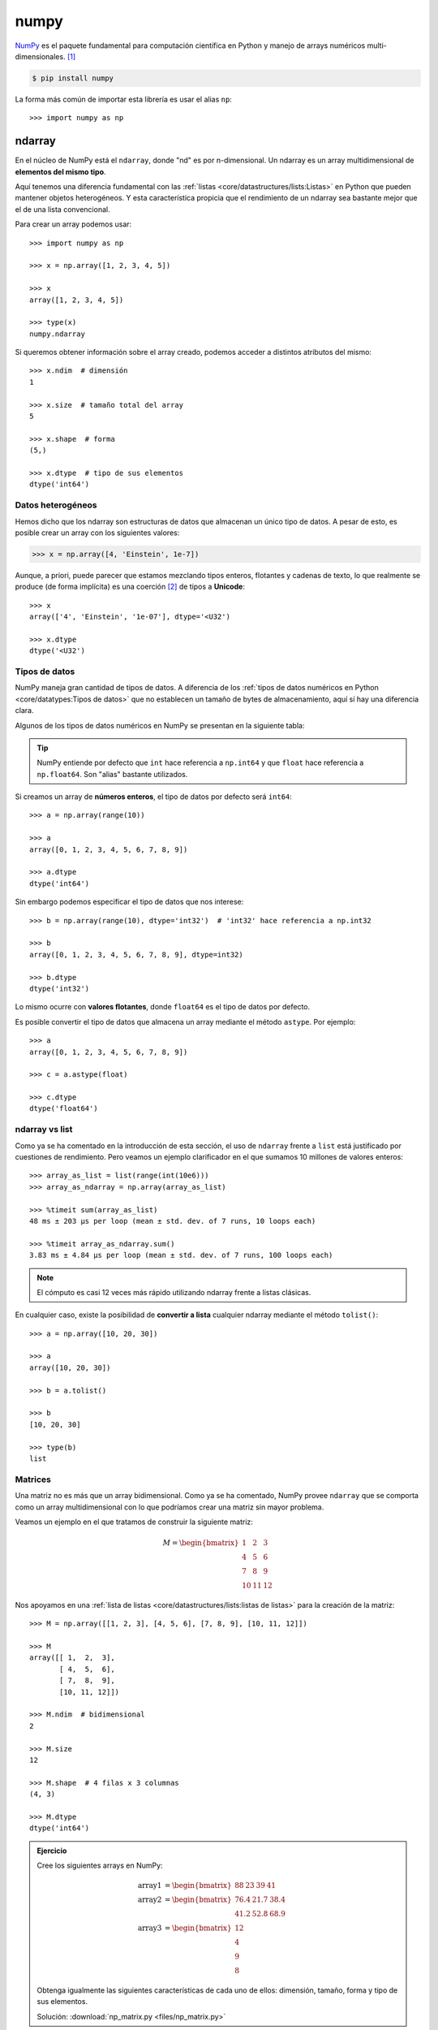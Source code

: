 #####
numpy
#####

.. image:: img/vlado-paunovic-iBG594vhR1k-unsplash.jpg

`NumPy <https://numpy.org/>`__ es el paquete fundamental para computación científica en Python y manejo de arrays numéricos multi-dimensionales. [#blocks-unsplash]_

.. code-block:: console

    $ pip install numpy

La forma más común de importar esta librería es usar el alias ``np``::

    >>> import numpy as np

*******
ndarray
*******

En el núcleo de NumPy está el ``ndarray``, donde "nd" es por n-dimensional. Un ndarray es un array multidimensional de **elementos del mismo tipo**.

Aquí tenemos una diferencia fundamental con las :ref:`listas <core/datastructures/lists:Listas>` en Python que pueden mantener objetos heterogéneos. Y esta característica propicia que el rendimiento de un ndarray sea bastante mejor que el de una lista convencional.

Para crear un array podemos usar::

    >>> import numpy as np

    >>> x = np.array([1, 2, 3, 4, 5])

    >>> x
    array([1, 2, 3, 4, 5])

    >>> type(x)
    numpy.ndarray

Si queremos obtener información sobre el array creado, podemos acceder a distintos atributos del mismo::

    >>> x.ndim  # dimensión
    1

    >>> x.size  # tamaño total del array
    5

    >>> x.shape  # forma
    (5,)

    >>> x.dtype  # tipo de sus elementos
    dtype('int64')

Datos heterogéneos
==================

Hemos dicho que los ndarray son estructuras de datos que almacenan un único tipo de datos. A pesar de esto, es posible crear un array con los siguientes valores:

.. code-block::

    >>> x = np.array([4, 'Einstein', 1e-7])

Aunque, a priori, puede parecer que estamos mezclando tipos enteros, flotantes y cadenas de texto, lo que realmente se produce (de forma implícita) es una coerción [#coercion]_ de tipos a **Unicode**::

    >>> x
    array(['4', 'Einstein', '1e-07'], dtype='<U32')

    >>> x.dtype
    dtype('<U32')

Tipos de datos
==============

NumPy maneja gran cantidad de tipos de datos. A diferencia de los :ref:`tipos de datos numéricos en Python <core/datatypes:Tipos de datos>` que no establecen un tamaño de bytes de almacenamiento, aquí sí hay una diferencia clara.

Algunos de los tipos de datos numéricos en NumPy se presentan en la siguiente tabla:

.. csv-table:: Tipos de datos numéricos en NumPy
    :file: tables/np_datatypes.csv
    :widths: 10, 20, 70
    :header-rows: 1
    :class: longtable

.. tip:: NumPy entiende por defecto que ``int`` hace referencia a ``np.int64`` y que ``float`` hace referencia a ``np.float64``. Son "alias" bastante utilizados.

Si creamos un array de **números enteros**, el tipo de datos por defecto será ``int64``::

    >>> a = np.array(range(10))

    >>> a
    array([0, 1, 2, 3, 4, 5, 6, 7, 8, 9])

    >>> a.dtype
    dtype('int64')

Sin embargo podemos especificar el tipo de datos que nos interese::

    >>> b = np.array(range(10), dtype='int32')  # 'int32' hace referencia a np.int32

    >>> b
    array([0, 1, 2, 3, 4, 5, 6, 7, 8, 9], dtype=int32)

    >>> b.dtype
    dtype('int32')

Lo mismo ocurre con **valores flotantes**, donde ``float64`` es el tipo de datos por defecto.

Es posible convertir el tipo de datos que almacena un array mediante el método ``astype``. Por ejemplo::

    >>> a
    array([0, 1, 2, 3, 4, 5, 6, 7, 8, 9])

    >>> c = a.astype(float)

    >>> c.dtype
    dtype('float64')

ndarray vs list
===============

Como ya se ha comentado en la introducción de esta sección, el uso de ``ndarray`` frente a ``list`` está justificado por cuestiones de rendimiento. Pero veamos un ejemplo clarificador en el que sumamos 10 millones de valores enteros::

    >>> array_as_list = list(range(int(10e6)))
    >>> array_as_ndarray = np.array(array_as_list)

    >>> %timeit sum(array_as_list)
    48 ms ± 203 µs per loop (mean ± std. dev. of 7 runs, 10 loops each)

    >>> %timeit array_as_ndarray.sum()
    3.83 ms ± 4.84 µs per loop (mean ± std. dev. of 7 runs, 100 loops each)

.. note:: El cómputo es casi 12 veces más rápido utilizando ndarray frente a listas clásicas.

En cualquier caso, existe la posibilidad de **convertir a lista** cualquier ndarray mediante el método ``tolist()``::

    >>> a = np.array([10, 20, 30])

    >>> a
    array([10, 20, 30])

    >>> b = a.tolist()

    >>> b
    [10, 20, 30]

    >>> type(b)
    list

Matrices
========

Una matriz no es más que un array bidimensional. Como ya se ha comentado, NumPy provee ``ndarray`` que se comporta como un array multidimensional con lo que podríamos crear una matriz sin mayor problema.

Veamos un ejemplo en el que tratamos de construir la siguiente matriz:

.. math::

    M=
    \begin{bmatrix}
        1 & 2 & 3 \\
        4 & 5 & 6 \\
        7 & 8 & 9 \\
        10 & 11 & 12
    \end{bmatrix}

Nos apoyamos en una :ref:`lista de listas <core/datastructures/lists:listas de listas>` para la creación de la matriz::

    >>> M = np.array([[1, 2, 3], [4, 5, 6], [7, 8, 9], [10, 11, 12]])

    >>> M
    array([[ 1,  2,  3],
           [ 4,  5,  6],
           [ 7,  8,  9],
           [10, 11, 12]])

    >>> M.ndim  # bidimensional
    2

    >>> M.size
    12

    >>> M.shape  # 4 filas x 3 columnas
    (4, 3)

    >>> M.dtype
    dtype('int64')

.. admonition:: Ejercicio
    :class: exercise

    Cree los siguientes arrays en NumPy:

    .. math::

        \text{array1} &=
        \begin{bmatrix}
            88 & 23 & 39 & 41
        \end{bmatrix} \\
        \text{array2} &=
        \begin{bmatrix}
            76.4 & 21.7 & 38.4 \\
            41.2 & 52.8 & 68.9
        \end{bmatrix}\\
        \text{array3} &=
        \begin{bmatrix}
            12 \\
            4 \\
            9 \\
            8
        \end{bmatrix}

    Obtenga igualmente las siguientes características de cada uno de ellos: dimensión, tamaño, forma y tipo de sus elementos.

    Solución: :download:`np_matrix.py <files/np_matrix.py>`

Cambiando la forma
------------------

Dado un array, podemos cambiar su forma mediante la función ``np.reshape()``::

    >>> a = np.array([1, 2, 3, 4, 5, 6, 7, 8, 9, 10, 11, 12])

    >>> np.reshape(a, (3, 4))  # 3 x 4
    array([[ 1,  2,  3,  4],
           [ 5,  6,  7,  8],
           [ 9, 10, 11, 12]])

Si sólo queremos especificar un número determinado de filas o columnas, podemos dejar la otra dimensión a -1::

    >>> np.reshape(a, (6, -1))  # 6 filas
    array([[ 1,  2],
           [ 3,  4],
           [ 5,  6],
           [ 7,  8],
           [ 9, 10],
           [11, 12]])

    >>> np.reshape(a, (-1, 3))  # 3 columnas
    array([[ 1,  2,  3],
           [ 4,  5,  6],
           [ 7,  8,  9],
           [10, 11, 12]])

.. warning:: En el caso de que no exista posibilidad de cambiar la forma del array por el número de filas y/o columnas especificado, obtendremos un error de tipo ``ValueError: cannot reshape array``.

Almacenando arrays
==================

Es posible que nos interese almacenar (de forma persistente) los arrays que hemos ido creando. Para ello NumPy nos provee, al menos, de dos mecanismos:

Almacenamiento en formato binario propio:
    Mediante el método ``save()`` podemos guardar la estructura de datos en `ficheros .npy`_. Veamos un ejemplo:

    .. code-block::
        :emphasize-lines: 7,12

        >>> M
        array([[ 1,  2,  3],
               [ 4,  5,  6],
               [ 7,  8,  9],
               [10, 11, 12]])

        >>> np.save('my_matrix', M)

        >>> !ls my_matrix.npy
        my_matrix.npy

        >>> M_reloaded = np.load('my_matrix.npy')

        >>> M_reloaded
        array([[ 1,  2,  3],
               [ 4,  5,  6],
               [ 7,  8,  9],
               [10, 11, 12]])

Almacenamiento en formato de texto plano:
    NumPy proporciona el método ``savetxt()`` con el que podremos volcar la estructura de datos a un fichero de texto csv. Veamos un ejemplo:

    .. code-block::
        :emphasize-lines: 7,15

        >>> M
        array([[ 1,  2,  3],
               [ 4,  5,  6],
               [ 7,  8,  9],
               [10, 11, 12]])

        >>> np.savetxt('my_matrix.csv', M, fmt='%d')

        >>> !cat my_matrix.csv
        1 2 3
        4 5 6
        7 8 9
        10 11 12

        >>> M_reloaded = np.loadtxt('my_matrix.csv', dtype=int)

        >>> M_reloaded
        array([[ 1,  2,  3],
               [ 4,  5,  6],
               [ 7,  8,  9],
               [10, 11, 12]])

    .. tip:: Por defecto el almacenamiento y la carga de arrays en formato texto usa tipos de **datos flotantes**. Es por ello que hemos usado el parámetro ``fmt`` en el almacenamiento y el parámetro ``dtype`` en la carga.

    Es posible cargar un array **desempaquetando sus valores** a través del parámetro ``unpack``. En el siguiente ejemplo separamos las columnas en tres variables diferentes::

        >>> M
        array([[ 1,  2,  3],
               [ 4,  5,  6],
               [ 7,  8,  9],
               [10, 11, 12]])

        >>> col1, col2, col3 = np.loadtxt('my_matrix.csv', unpack=True, dtype=int)

        >>> col1
        array([ 1,  4,  7, 10])
        >>> col2
        array([ 2,  5,  8, 11])
        >>> col3
        array([ 3,  6,  9, 12])

**********************************************
Funciones predefinidas para creación de arrays
**********************************************

NumPy ofrece una gran variedad de funciones predefinidas para creación de arrays que nos permiten simplificar el proceso de construcción de este tipo de estructuras de datos.

Valores fijos
=============

A continuación veremos una serie de funciones para crear arrays con valores fijos.

Ceros
-----

.. code-block::

    >>> np.zeros((3, 4))
    array([[0., 0., 0., 0.],
           [0., 0., 0., 0.],
           [0., 0., 0., 0.]])

Por defecto, ésta y otras funciones del estilo, devuelven **valores flotantes**. Si quisiéramos trabajar con valores enteros basta con usar el parámetro ``dtype``::

    >>> np.zeros((3, 4), dtype=int)
    array([[0, 0, 0, 0],
           [0, 0, 0, 0],
           [0, 0, 0, 0]])

Existe la posibilidad de crear un array de **ceros con las mismas dimensiones** (y forma) que otro array:

.. code-block::
    :emphasize-lines: 7

    >>> M = np.array([[1, 2, 3], [4, 5, 6]])

    >>> M
    array([[1, 2, 3],
           [4, 5, 6]])

    >>> np.zeros_like(M)
    array([[0, 0, 0],
           [0, 0, 0]])

Lo cual sería equivalente a pasar la "forma" del array a la función predefinida de creación de ceros::

    >>> np.zeros(M.shape, dtype=int)
    array([[0, 0, 0],
           [0, 0, 0]])

Unos
----

.. code-block::

    >>> np.ones((3, 4))  # también existe np.ones_like()
    array([[1., 1., 1., 1.],
           [1., 1., 1., 1.],
           [1., 1., 1., 1.]])

Mismo valor
-----------

.. code-block::

    >>> np.full((3, 4), 7)  # también existe np.full_like()
    array([[7, 7, 7, 7],
           [7, 7, 7, 7],
           [7, 7, 7, 7]])

Matriz identidad
----------------

.. code-block::

    >>> np.eye(5)
    array([[1., 0., 0., 0., 0.],
           [0., 1., 0., 0., 0.],
           [0., 0., 1., 0., 0.],
           [0., 0., 0., 1., 0.],
           [0., 0., 0., 0., 1.]])

Matriz diagonal
---------------

.. code-block::

    >>> np.diag([5, 4, 3, 2, 1])
    array([[5, 0, 0, 0, 0],
           [0, 4, 0, 0, 0],
           [0, 0, 3, 0, 0],
           [0, 0, 0, 2, 0],
           [0, 0, 0, 0, 1]])

.. admonition:: Ejercicio
    :class: exercise

    Cree la siguiente matriz mediante código Python:

    .. math::
    
        \text{diagonal} =
        \begin{bmatrix} 
            0      & 0      & 0 & \dots & 0\\
            0      & 1      & 0 & \dots & 0\\
            0      & 0      & 2 & \dots & 0\\
            \vdots & \vdots & 0 & \ddots & 0\\
            0      & 0      & 0 & \dots & 49\\
        \end{bmatrix}

    Obtenga igualmente las siguientes características de cada uno de ellos: dimensión, tamaño, forma y tipo de sus elementos.

    Solución: :download:`diag.py <files/diag.py>`

Valores equiespaciados
======================

A continuación veremos una serie de funciones para crear arrays con valores equiespaciados o en intervalos definidos.

Valores enteros equiespaciados
------------------------------

La función que usamos para este propósito es ``np.arange()`` cuyo comportamiento es totalmente análogo a la función "built-in" :ref:`range() <core/controlflow/loops:Secuencias de números>`.

Especificando límite superior:
    >>> np.arange(21)
    array([ 0,  1,  2,  3,  4,  5,  6,  7,  8,  9, 10, 11, 12, 13, 14, 15, 16,
           17, 18, 19, 20])

Especificando límite inferior y superior:
    >>> np.arange(6, 60)
    array([ 6,  7,  8,  9, 10, 11, 12, 13, 14, 15, 16, 17, 18, 19, 20, 21, 22,
           23, 24, 25, 26, 27, 28, 29, 30, 31, 32, 33, 34, 35, 36, 37, 38, 39,
           40, 41, 42, 43, 44, 45, 46, 47, 48, 49, 50, 51, 52, 53, 54, 55, 56,
           57, 58, 59])

Especificando límite inferior, superior y paso:
    >>> np.arange(6, 60, 3)
    array([ 6,  9, 12, 15, 18, 21, 24, 27, 30, 33, 36, 39, 42, 45, 48, 51, 54,
           57])

Es posible especificar un **paso flotante** en la función ``arange()``::

    >>> np.arange(6, 16, .3)
    array([ 6. ,  6.3,  6.6,  6.9,  7.2,  7.5,  7.8,  8.1,  8.4,  8.7,  9. ,
            9.3,  9.6,  9.9, 10.2, 10.5, 10.8, 11.1, 11.4, 11.7, 12. , 12.3,
           12.6, 12.9, 13.2, 13.5, 13.8, 14.1, 14.4, 14.7, 15. , 15.3, 15.6,
           15.9])

Valores flotantes equiespaciados
--------------------------------

La función que usamos para este propósito es ``np.linspace()`` cuyo comportamiento es "similar" a ``np.arange()`` pero para valores flotantes.

Especificando límite inferior y superior:
    >>> np.linspace(6, 60)  # [6, 60] con 50 valores
    array([ 6.        ,  7.10204082,  8.20408163,  9.30612245, 10.40816327,
           11.51020408, 12.6122449 , 13.71428571, 14.81632653, 15.91836735,
           17.02040816, 18.12244898, 19.2244898 , 20.32653061, 21.42857143,
           22.53061224, 23.63265306, 24.73469388, 25.83673469, 26.93877551,
           28.04081633, 29.14285714, 30.24489796, 31.34693878, 32.44897959,
           33.55102041, 34.65306122, 35.75510204, 36.85714286, 37.95918367,
           39.06122449, 40.16326531, 41.26530612, 42.36734694, 43.46938776,
           44.57142857, 45.67346939, 46.7755102 , 47.87755102, 48.97959184,
           50.08163265, 51.18367347, 52.28571429, 53.3877551 , 54.48979592,
           55.59183673, 56.69387755, 57.79591837, 58.89795918, 60.        ])

    .. note:: Por defecto ``np.linspace()`` genera 50 elementos.

Especificando límite inferior, superior y total de elementos:
    >>> np.linspace(6, 60, 20)  # [6, 60] con 20 valores
    array([ 6.        ,  8.84210526, 11.68421053, 14.52631579, 17.36842105,
           20.21052632, 23.05263158, 25.89473684, 28.73684211, 31.57894737,
           34.42105263, 37.26315789, 40.10526316, 42.94736842, 45.78947368,
           48.63157895, 51.47368421, 54.31578947, 57.15789474, 60.        ])

    .. important:: A diferencia de ``np.arange()``, la función ``np.linspace()`` incluye "por defecto" el límte superior especificado.

Especificando un intervalo abierto :math:`[a,b)`:
    >>> np.linspace(6, 60, 20, endpoint=False)  # [6, 60) con 20 elementos
    array([ 6. ,  8.7, 11.4, 14.1, 16.8, 19.5, 22.2, 24.9, 27.6, 30.3, 33. ,
           35.7, 38.4, 41.1, 43.8, 46.5, 49.2, 51.9, 54.6, 57.3])

Valores aleatorios
==================

A continuación veremos una serie de funciones para crear arrays con valores aleatorios y distribuciones de probabilidad.

Valores aleatorios enteros
--------------------------

Valores aleatorios enteros en :math:`[a, b)`:
    >>> np.random.randint(3, 30)  # escalar
    4

    >>> np.random.randint(3, 30, size=9)  # vector
    array([29,  7,  8, 21, 27, 23, 29, 15, 28])

    >>> np.random.randint(3, 30, size=(3, 3))  # matriz
    array([[24,  4, 29],
           [10, 22, 27],
           [27,  7, 20]])
           
Valores aleatorios flotantes
----------------------------

Por simplicidad, en el resto de ejemplos vamos a obviar la salida *escalar* y *matriz*.

Valores aleatorios flotantes en :math:`[0, 1)`:
    >>> np.random.random(9)
    array([0.53836208, 0.78315275, 0.6931254 , 0.97194325, 0.01523289,
           0.47692141, 0.27653964, 0.82297655, 0.70502383])

Valores aleatorios flotantes en :math:`[a, b)`:
    >>> np.random.uniform(1, 100, size=9)
    array([17.00450378, 67.08416159, 56.99930273,  9.19685998, 35.27334323,
           97.34651516, 25.89283558, 53.59685476, 72.74943888])

Distribuciones de probabilidad
------------------------------

Distribución normal:
    Ejemplo en el que generamos un millón de valores usando como parámetros de la distribución :math:`\mu = 0, \sigma = 5` 

    .. code-block::
        :emphasize-lines: 1

        >>> dist = np.random.normal(0, 5, size=1_000_000)

        >>> dist[:20]
        array([ 2.5290643 ,  1.46577658,  1.65170437, -1.36970819, -2.24547757,
                7.19905613, -4.4666239 , -1.05505116,  2.42351298, -4.45314272,
                1.13604077, -2.85054948,  4.34589478, -2.81235743, -0.8215143 ,
                0.57796411, -2.56594122, -7.14899388,  3.49197644,  1.80691996])

        >>> dist.mean()
        0.004992046432131982

        >>> dist.std()
        4.998583810032169

Muestra aleatoria:
    Ejemplo en el que generamos una muestra aleatoria de un millón de lanzamientos de una moneda::

        >>> coins = np.random.choice(['head', 'tail'], size=1_000_000)

        >>> coins
        array(['tail', 'head', 'tail', ..., 'tail', 'head', 'tail'], dtype='<U4')

        >>> sum(coins == 'head')
        499874
        >>> sum(coins == 'tail')
        500126

Muestra aleatoria con probabilidades no uniformes:
    Ejemplo en el que generamos una muestra aleatoria de un millón de lanzamientos con un dado **"trucado"**::

        >>> # La cara del "1" tiene un 50% de probabilidades de salir
        >>> dices = np.random.choice(range(1, 7), size=1_000_000, p=[.5, .1, .1, .1, .1, .1])

        >>> dices
        array([6, 5, 4, ..., 1, 6, 1])

        >>> sum(dices == 1)
        500290
        >>> sum(dices == 6)
        99550

Muestra aleatoria sin reemplazo:
    Ejemplo en el que seleccionamos 5 principios aleatorios del :ref:`Zen de Python <core/introduction/python:Zen de Python>` sin reemplazo::

        >>> import this
        >>> import codecs

        >>> zen = codecs.decode(this.s, 'rot-13').splitlines()[3:]  # https://bit.ly/3xhsucQ

        >>> np.random.choice(zen, size=5, replace=False)
        array(['Unless explicitly silenced.',
               "Although that way may not be obvious at first unless you're Dutch.",
               'Sparse is better than dense.',
               'If the implementation is easy to explain, it may be a good idea.',
               'Complex is better than complicated.'], dtype='<U69')

.. seealso::
    `Listado de distribuciones aleatorias`_ que se pueden utilizar en NumPy.    

.. admonition:: Ejercicio
    :class: exercise

    Cree:

    - Una matriz de 20 filas y 5 columnas con valores flotantes equiespaciados en el intervalo cerrado :math:`[1, 10]`.
    - Un array unidimensional con 128 valores aleatorios de una distribución normal :math:`\mu=1, \sigma=2`.
    - Un array unidimensional con 15 valores aleatorios de una muestra *1, X, 2* donde la probabilidad de que gane el equipo local es del 50%, la probabilidad de que empaten es del 30% y la probabilidad de que gane el visitante es del 20%.

    Solución: :download:`np_random.py <files/np_random.py>`

Constantes
==========

Numpy proporciona una serie de `constantes predefinidas <https://numpy.org/doc/stable/reference/constants.html>`_ que facilitan su acceso y reutilización. Veamos algunas de ellas::

    >>> import numpy as np

    >>> np.Inf
    inf

    >>> np.nan
    nan

    >>> np.e
    2.718281828459045

    >>> np.pi
    3.141592653589793

*********************
Manipulando elementos
*********************

Los arrays multidimensionales de NumPy están indexados por unos ejes que establecen la forma en la que debemos acceder a sus elementos. Véase el siguiente diagrama:

.. figure:: img/numpy-arrays.svg
    :align: center

    Esquema de ejes sobre los arrays de NumPy [#axis-diagram]_
   
Arrays unidimensionales
=======================

Acceso a arrays unidimensionales
--------------------------------

.. code-block::

    >>> values
    array([10, 11, 12, 13, 14, 15])

    >>> values[2]
    12
    >>> values[-3]
    13

Modificación a arrays unidimensionales
--------------------------------------

.. code-block::

    >>> values
    array([10, 11, 12, 13, 14, 15])

    >>> values[0] = values[1] + values[5]

    >>> values
    array([26, 11, 12, 13, 14, 15])

Borrado en arrays unidimensionales
----------------------------------

.. code-block::

    >>> values
    array([10, 11, 12, 13, 14, 15])

    >>> np.delete(values, 2)  # índice (como escalar)
    array([10, 11, 13, 14, 15])

    >>> np.delete(values, (2, 3, 4))  # índices (como tupla)
    array([10, 11, 15])

.. note:: La función ``np.delete()`` no es destructiva. Devuelve una copia modificada del array.

Inserción en arrays unidimensionales
------------------------------------

.. code-block::

    >>> values
    array([10, 11, 12, 13, 14, 15])

    >>> np.append(values, 16)  # añade elementos al final
    array([10, 11, 12, 13, 14, 15, 16])

    >>> np.insert(values, 1, 101)  # añade elementos en una posición
    array([ 10, 101,  11,  12,  13,  14,  15])

Para ambas funciones también es posible añadir varios elementos de una sola vez::

    >>> values
    array([10, 11, 12, 13, 14, 15])

    >>> np.append(values, [16, 17, 18])
    array([10, 11, 12, 13, 14, 15, 16, 17, 18])

.. note:: La funciones ``np.append()`` y ``np.insert()`` no son destructivas. Devuelven una copia modificada del array.

Arrays multidimensionales
=========================

Partimos del siguiente array bidimensional (matriz) para ejemplificar las distintas operaciones::

    >>> values = np.arange(1, 13).reshape(3, 4)
    >>> values
    array([[ 1,  2,  3,  4],
           [ 5,  6,  7,  8],
           [ 9, 10, 11, 12]])

Acceso a arrays multidimensionales
----------------------------------

.. code-block::

    >>> values
    array([[ 1,  2,  3,  4],
           [ 5,  6,  7,  8],
           [ 9, 10, 11, 12]])

Acceso a elementos individuales::
    >>> values[0, 0]
    1
    >>> values[-1, -1]
    12
    >>> values[1, 2]
    7

Acceso a múltiples elementos::
    >>> values[[0, 2], [1, 2]]  # Elementos [0, 1] y [2, 2]
    array([ 2, 11])

Acceso a filas o columnas completas:
    .. code-block::

        >>> values[2]  # tercera fila
        array([ 9, 10, 11, 12])

        >>> values[:, 1]  # segunda columna
        array([ 2,  6, 10])

Acceso a zonas parciales del array:
    .. code-block::

        >>> values[0:2, 0:2]
        array([[1, 2],
               [5, 6]])

        >>> values[0:2, [1, 3]]
        array([[2, 4],
               [6, 8]])

.. important:: Todos estos accesos crean una copia (vista) del array original. Esto significa que, si modificamos un valor en el array copia, se ve reflejado en el original. Para evitar esta situación podemos usar la función ``np.copy()`` y desvincular la vista de su fuente.


Modificación de arrays multidimensionales
-----------------------------------------

.. code-block::

    >>> values
    array([[ 1,  2,  3,  4],
           [ 5,  6,  7,  8],
           [ 9, 10, 11, 12]])

    >>> values[0, 0] = 100

    >>> values[1] = [55, 66, 77, 88]

    >>> values[:,2] = [30, 70, 110]

    >>> values
    array([[100,   2,  30,   4],
           [ 55,  66,  70,  88],
           [  9,  10, 110,  12]])

Borrado en arrays multidimensionales
------------------------------------

.. code-block::

    >>> values
    array([[ 1,  2,  3,  4],
           [ 5,  6,  7,  8],
           [ 9, 10, 11, 12]])

    >>> np.delete(values, 0, axis=0)  # Borrado de la primera fila
    array([[ 5,  6,  7,  8],
           [ 9, 10, 11, 12]])

    >>> np.delete(values, (1, 3), axis=1)  # Borrado de la segunda y cuarta columna
    array([[ 1,  3],
           [ 5,  7],
           [ 9, 11]])

.. tip:: Tener en cuenta que ``axis=0`` hace referencia a **filas** y ``axis=1`` hace referencia a **columnas** tal y como describe el :ref:`diagrama <pypi/datascience/numpy:Manipulando elementos>` del comienzo de la sección.

Inserción en arrays multidimensionales
--------------------------------------

Añadir elementos al final del array:
    .. code-block::

        >>> values
        array([[1, 2],
               [3, 4]])

        >>> np.append(values, [[5, 6]], axis=0)
        array([[1, 2],
               [3, 4],
               [5, 6]])

        >>> np.append(values, [[5], [6]], axis=1)
        array([[1, 2, 5],
               [3, 4, 6]])

Insertar elementos en posiciones arbitrarias del array:
    .. code-block::

        >>> values
        array([[1, 2],
               [3, 4]])

        >>> np.insert(values, 0, [0, 0], axis=0)
        array([[0, 0],
               [1, 2],
               [3, 4]])

        >>> np.insert(values, 1, [0, 0], axis=1)
        array([[1, 0, 2],
               [3, 0, 4]])

.. admonition:: Ejercicio
    :class: exercise

    Utilizando las operaciones de modificación, borrado e inserción, convierta la siguiente matriz:

    .. math::
    
        \begin{bmatrix}
          17 & 12 & 31 \\
          49 & 11 & 51 \\
          21 & 31 & 62 \\
          63 & 75 & 22
        \end{bmatrix}    

    en esta:

    .. math::

        \begin{bmatrix}
          17 & 12 & 31 & 63\\
          49 & 11 & 51 & 75\\
          21 & 31 & 62 & 22\\
        \end{bmatrix}

    y luego en esta:

    .. math::

        \begin{bmatrix}
          17 & 12 & 31 & 63\\
          49 & 49 & 49 & 63\\
          21 & 31 & 62 & 63\\
        \end{bmatrix}

    Solución: :download:`np_transform.py <files/np_transform.py>`

Apilando matrices
=================

Hay veces que nos interesa combinar dos matrices (arrays en general). Una de los mecanismos que nos proporciona NumPy es el **apilado**.

Apilado vertical:
    .. code-block::
        :emphasize-lines: 11
    
        >>> m1 = np.random.randint(1, 100, size=(3, 2))
        >>> m2 = np.random.randint(1, 100, size=(1, 2))

        >>> m1
        array([[68, 68],
               [10, 50],
               [87, 92]])
        >>> m2
        array([[63, 80]])

        >>> np.vstack((m1, m2))
        array([[68, 68],
               [10, 50],
               [87, 92],
               [63, 80]])

Apilado horizontal:
    .. code-block::
        :emphasize-lines: 13

        >>> m1 = np.random.randint(1, 100, size=(3, 2))
        >>> m2 = np.random.randint(1, 100, size=(3, 1))

        >>> m1
        array([[51, 50],
              [52, 15],
              [14, 21]])
        >>> m2
        array([[18],
               [52],
               [ 1]])

        >>> np.hstack((m1, m2))
        array([[51, 50, 18],
               [52, 15, 52],
               [14, 21,  1]])

Repitiendo elementos
====================

Repetición por ejes:
    El parámetro de repetición indica el número de veces que repetimos el array completo por cada eje::

        >>> values
        array([[1, 2],
               [3, 4],
               [5, 6]])

        >>> np.tile(values, 3)  # x3 en columnas
        array([[1, 2, 1, 2, 1, 2],
               [3, 4, 3, 4, 3, 4],
               [5, 6, 5, 6, 5, 6]])

        >>> np.tile(values, (2, 3))  # x2 en filas; x3 en columnas
        array([[1, 2, 1, 2, 1, 2],
               [3, 4, 3, 4, 3, 4],
               [5, 6, 5, 6, 5, 6],
               [1, 2, 1, 2, 1, 2],
               [3, 4, 3, 4, 3, 4],
               [5, 6, 5, 6, 5, 6]])

Repetición por elementos:
    El parámetro de repetición indica el número de veces que repetimos cada elemento del array::

        >>> values
        array([[1, 2],
               [3, 4],
               [5, 6]])

        >>> np.repeat(values, 2)
        array([1, 1, 2, 2, 3, 3, 4, 4, 5, 5, 6, 6])

        >>> np.repeat(values, 2, axis=0)  # x2 en filas
        array([[1, 2],
               [1, 2],
               [3, 4],
               [3, 4],
               [5, 6],
               [5, 6]])

        >>> np.repeat(values, 3, axis=1)  # x3 en columnas
        array([[1, 1, 1, 2, 2, 2],
               [3, 3, 3, 4, 4, 4],
               [5, 5, 5, 6, 6, 6]])

Acceso por diagonal
===================

Es bastante común acceder a elementos de una matriz (array en general) tomando como referencia su diagonal. Para ello, NumPy nos provee de ciertos mecanismos que veremos a continuación.

Para ejemplificarlo, partiremos del siguiente array::

    >>> values
    array([[73, 86, 90, 20],
           [96, 55, 15, 48],
           [38, 63, 96, 95],
           [13, 87, 32, 96]])

Extracción de elementos por diagonal
------------------------------------

La función ``np.diag()`` permite acceder a los elementos de un array especificando un parámetro ``k`` que indica la "distancia" con la diagonal principal:

.. figure:: img/numpy-diagonal.svg
    :align: center

    Acceso a elementos de un array por su diagonal

Veamos cómo variando el parámetro ``k`` obtenemos distintos resultados::

    >>> np.diag(values)  # k = 0
    array([73, 55, 96, 96])

    >>> for k in range(1, values.shape[0]):
    ...     print(f'k={k}', np.diag(values, k=k))
    ...
    k=1 [86 15 95]
    k=2 [90 48]
    k=3 [20]

    >>> for k in range(1, values.shape[0]):
    ...     print(f'k={-k}', np.diag(values, k=-k))
    ...
    k=-1 [96 63 32]
    k=-2 [38 87]
    k=-3 [13]

Modificación de elementos por diagonal
--------------------------------------

NumPy también provee un método ``np.diag_indices()`` que retorna los índices de los elementos de la diagonal principal, con lo que podemos modificar sus valores directamente::

    >>> values
    array([[73, 86, 90, 20],
           [96, 55, 15, 48],
           [38, 63, 96, 95],
           [13, 87, 32, 96]])

    >>> di = np.diag_indices(values.shape[0])

    >>> di
    (array([0, 1, 2, 3]), array([0, 1, 2, 3]))

    >>> values[di] = 0

    >>> values
    array([[ 0, 86, 90, 20],
           [96,  0, 15, 48],
           [38, 63,  0, 95],
           [13, 87, 32,  0]])

.. tip:: Existen igualmente las funciones ``np.triu_indices()`` y ``np.tril_indices()`` para obtener los índices de la diagonal superior e inferior de una matriz.

************************
Operaciones sobre arrays
************************

Operaciones lógicas
===================

Indexado booleano
-----------------

El indexado booleano es una operación que permite conocer (a nivel de elemento) si un array cumple o no con una determinada condición::

    >>> values
    array([[60, 47, 34, 38],
           [43, 63, 37, 68],
           [58, 28, 31, 43],
           [32, 65, 32, 96]])

    >>> values > 50  # indexado booleano
    array([[ True, False, False, False],
           [False,  True, False,  True],
           [ True, False, False, False],
           [False,  True, False,  True]])

    >>> values[values > 50]  # uso de máscara
    array([60, 63, 68, 58, 65, 96])

    >>> values[values > 50] = -1  # modificación de valores

    >>> values
    array([[-1, 47, 34, 38],
           [43, -1, 37, -1],
           [-1, 28, 31, 43],
           [32, -1, 32, -1]])

Las condiciones pueden ser más complejas e incorporar operadores lógicos ``|`` (or) y ``&`` (and)::

    >>> values
    array([[60, 47, 34, 38],
           [43, 63, 37, 68],
           [58, 28, 31, 43],
           [32, 65, 32, 96]])

    >>> (values < 25) | (values > 75)
    array([[False, False, False, False],
           [False, False, False, False],
           [False, False, False, False],
           [False, False, False,  True]])

    >>> (values > 25) & (values < 75)
    array([[ True,  True,  True,  True],
           [ True,  True,  True,  True],
           [ True,  True,  True,  True],
           [ True,  True,  True, False]])

.. hint:: El uso de paréntesis es obligatorio si queremos mantener la precedencia y que funcione correctamente.

.. admonition:: Ejercicio
    :class: exercise

    Extraiga todos los números impares de la siguiente matriz:

    .. math::

        \text{values} =
        \begin{bmatrix}
          10 & 11 & 12 & 13\\
          14 & 15 & 16 & 17\\
          18 & 19 & 20 & 21\\
        \end{bmatrix}
    
    Solución: :download:`np_odds.py <files/np_odds.py>`

Si lo que nos interesa es **obtener los índices** del array que satisfacen una determinada condición, NumPy nos proporciona el método ``where()`` cuyo comportamiento se ejemplifica a continuación:

.. code-block::
    :emphasize-lines: 7

    >>> values
    array([[60, 47, 34, 38],
           [43, 63, 37, 68],
           [58, 28, 31, 43],
           [32, 65, 32, 96]])

    >>> idx = np.where(values > 50)

    >>> idx
    (array([0, 1, 1, 2, 3, 3]), array([0, 1, 3, 0, 1, 3]))

    >>> values[idx]
    array([60, 63, 68, 58, 65, 96])

.. admonition:: Ejercicio
    :class: exercise

    Partiendo de una matriz de 10 filas y 10 columnas con valores aleatorios enteros en el intervalo :math:`[0, 100]`, realice las operaciones necesarias para obtener una matriz de las mismas dimensiones donde:

    - Todos los elementos de la diagonal sean 50.
    - Los elementos mayores que 50 tengan valor 100.
    - Los elementos menores que 50 tengan valor 0.

    Solución: :download:`diag_transform.py <files/diag_transform.py>`

Comparando arrays
-----------------

Dados dos arrays podemos compararlos usando el operador ``==`` del mismo modo que con cualquier otro objeto en Python. La cuestión es que el resultado se evalúa a nivel de elemento::

    >>> m1 = np.array([[1, 2], [3, 4]])
    >>> m3 = np.array([[1, 2], [3, 4]])

    >>> m1 == m2
    array([[ True,  True],
           [ True,  True]])

Si queremos comparar arrays en su totalidad, podemos hacer uso de la siguiente función::

    >>> np.array_equal(m1, m2)
    True

Operaciones de conjunto
=======================

Al igual que existen :ref:`operaciones sobre conjuntos <core/datastructures/sets:Conjuntos>` en Python, también podemos llevarlas a cabo sobre arrays en NumPy.

Unión de arrays
---------------

:math:`x \cup y`

.. code-block::

    >>> x
    array([ 9,  4, 11,  3, 14,  5, 13, 12,  7, 14])
    >>> y
    array([17,  9, 19,  4, 18,  4,  7, 13, 11, 10])

    >>> np.union1d(x, y)
    array([ 3,  4,  5,  7,  9, 10, 11, 12, 13, 14, 17, 18, 19])

Intersección de arrays
----------------------

:math:`x \cap y`

.. code-block::

    >>> x
    array([ 9,  4, 11,  3, 14,  5, 13, 12,  7, 14])
    >>> y
    array([17,  9, 19,  4, 18,  4,  7, 13, 11, 10])

    >>> np.intersect1d(x, y)
    array([ 4,  7,  9, 11, 13])

Diferencia de arrays
--------------------

:math:`x \setminus y`

.. code-block::

    >>> x
    array([ 9,  4, 11,  3, 14,  5, 13, 12,  7, 14])
    >>> y
    array([17,  9, 19,  4, 18,  4,  7, 13, 11, 10])

    >>> np.setdiff1d(x, y)
    array([ 3,  5, 12, 14])

Ordenación de arrays
====================

En términos generales, existen dos formas de ordenar cualquier estructura de datos, una que modifica "in-situ" los valores (destructiva) y otra que devuelve "nuevos" valores (no destructiva). En el caso de NumPy también es así.

Ordenación sobre arrays unidimensionales
----------------------------------------

.. code-block::

    >>> values
    array([23, 24, 92, 88, 75, 68, 12, 91, 94, 24,  9, 21, 42,  3, 66])

    >>> np.sort(values)  # no destructivo
    array([ 3,  9, 12, 21, 23, 24, 24, 42, 66, 68, 75, 88, 91, 92, 94])

    >>> values.sort()  # destructivo

    >>> values
    array([ 3,  9, 12, 21, 23, 24, 24, 42, 66, 68, 75, 88, 91, 92, 94])

Ordenación sobre arrays multidimensionales
------------------------------------------

.. code-block::

    >>> values
    array([[52, 23, 90, 46],
           [61, 63, 74, 59],
           [75,  5, 58, 70],
           [21,  7, 80, 52]])

    >>> np.sort(values, axis=1)  # equivale a np.sort(values)
    array([[23, 46, 52, 90],
           [59, 61, 63, 74],
           [ 5, 58, 70, 75],
           [ 7, 21, 52, 80]])

    >>> np.sort(values, axis=0)
    array([[21,  5, 58, 46],
           [52,  7, 74, 52],
           [61, 23, 80, 59],
           [75, 63, 90, 70]])

.. note:: También existe ``values.sort(axis=1)`` y ``values.sort(axis=0)`` como métodos "destructivos" de ordenación.

Contando valores
================

Otra de las herramientas útiles que proporciona NumPy es la posibilidad de contar el número de valores que existen en un array en base a ciertos criterios.

Para ejemplificarlo, partiremos de un array unidimensional con valores de una distribución aleatoria uniforme en el intervalo :math:`[1, 10]`::

    >>> randomized = np.random.randint(1, 11, size=1000)

    >>> randomized
    array([ 7,  9,  7,  8,  3,  7,  6,  4,  3,  9,  3,  1,  6,  7, 10,  4,  8,
            1,  3,  3,  8,  5,  4,  7,  5,  8,  8,  3, 10,  1,  7, 10,  3, 10,
            2,  9,  5,  1,  2,  4,  4, 10,  5, 10,  5,  2,  5,  2, 10,  3,  4,
    ...

Valores únicos:
    >>> np.unique(randomized)
    array([ 1,  2,  3,  4,  5,  6,  7,  8,  9, 10])

Valores únicos (incluyendo frecuencias):
    >>> np.unique(randomized, return_counts=True)
    (array([ 1,  2,  3,  4,  5,  6,  7,  8,  9, 10]),
    array([101,  97, 117,  94, 101,  88,  94, 110,  93, 105]))

Valores distintos de cero:
    >>> np.count_nonzero(randomized)
    1000

Valores distintos de cero (incluyendo condición):
    >>> np.count_nonzero(randomized > 5)
    490

Operaciones aritméticas
=======================

Una de las grandes ventajas del uso de arrays numéricos en NumPy es la posibilidad de trabajar con ellos como si fueran objetos "simples" pero sacando partido de la aritmética vectorial. Esto redunda en una mayor eficiencia y rapidez de cómputo.

Operaciones aritméticas con mismas dimensiones
----------------------------------------------

Cuando operamos entre arrays de las mismas dimensiones, las operaciones aritméticas se realizan elemento a elemento (ocupando misma posición) y el resultado, obviamente, tiene las mismas dimensiones::

    >>> m1
    array([[21, 86, 45],
           [31, 36, 78],
           [31, 64, 70]])

    >>> m2
    array([[58, 67, 17],
           [99, 53,  9],
           [92, 42, 75]])

    >>> m1 + m2
    array([[ 79, 153,  62],
           [130,  89,  87],
           [123, 106, 145]])

    >>> m1 - m2
    array([[-37,  19,  28],
           [-68, -17,  69],
           [-61,  22,  -5]])

    >>> m1 * m2
    array([[1218, 5762,  765],
           [3069, 1908,  702],
           [2852, 2688, 5250]])

    >>> m1 / m2  # división flotante
    array([[0.36206897, 1.28358209, 2.64705882],
           [0.31313131, 0.67924528, 8.66666667],
           [0.33695652, 1.52380952, 0.93333333]])

    >>> m1 // m2  # división entera
    array([[0, 1, 2],
           [0, 0, 8],
           [0, 1, 0]])

Operaciones aritméticas con distintas dimensiones
-------------------------------------------------

Cuando operamos entre arrays con dimensiones diferentes, siempre y cuando se cumplan ciertas restricciones en tamaños de filas y/o columnas, lo que se produce es un "broadcasting" (o difusión) de los valores.

Suma con array "fila":
    .. code-block::

        >>> m
        array([[9, 8, 1],
               [7, 6, 7]])

        >>> v
        array([[2, 3, 6]])

        >>> m + v  # broadcasting
        array([[11, 11,  7],
               [ 9,  9, 13]])

Suma con array "columna":
    .. code-block::

        >>> m
        array([[9, 8, 1],
               [7, 6, 7]])

        >>> v
        array([[1],
               [6]])

        >>> m + v  # broadcasting
        array([[10,  9,  2],
               [13, 12, 13]])

.. warning:: En el caso de que no coincidan dimensiones de filas y/o columnas, NumPy no podrá ejecutar la operación y obtendremos un error ``ValueError: operands could not be broadcast together with shapes``.

Operaciones entre arrays y escalares
------------------------------------

Al igual que ocurría en los casos anteriores, si operamos con un array y un escalar, éste último será difundido para abarcar el tamaño del array::

    >>> m
    array([[9, 8, 1],
           [7, 6, 7]])

    >>> m + 5
    array([[14, 13,  6],
           [12, 11, 12]])

    >>> m - 5
    array([[ 4,  3, -4],
           [ 2,  1,  2]])

    >>> m * 5
    array([[45, 40,  5],
           [35, 30, 35]])

    >>> m / 5
    array([[1.8, 1.6, 0.2],
           [1.4, 1.2, 1.4]])

    >>> m // 5
    array([[1, 1, 0],
           [1, 1, 1]])

    >>> m ** 5
    array([[59049, 32768,     1],
           [16807,  7776, 16807]])

Operaciones unarias
===================

Existen multitud de operaciones sobre un único array. A continuación veremos algunas de las más utilizas en NumPy.

Funciones universales
---------------------

Las funciones universales "ufunc" son funciones que operan sobre arrays **elemento a elemento**. Existen `muchas funciones universales definidas en Numpy <https://docs.scipy.org/doc/numpy/reference/ufuncs.html#available-ufuncs>`_, parte de ellas operan sobre dos arrays y parte sobre un único array.

Un ejemplo de algunas de estas funciones::

    >>> values
    array([[48.32172375, 24.89651106, 77.49724241],
           [77.81874191, 22.54051494, 65.11282444],
           [ 5.54960482, 59.06720303, 62.52817198]])

    >>> np.sqrt(values)
    array([[6.95138287, 4.98964037, 8.80325181],
           [8.82149318, 4.74768522, 8.06925179],
           [2.35575992, 7.68551905, 7.9074757 ]])

    >>> np.sin(values)
    array([[-0.93125201, -0.23403917,  0.86370435],
           [ 0.66019205, -0.52214693,  0.75824777],
           [-0.66953344,  0.58352079, -0.29903488]])

    >>> np.ceil(values)
    array([[49., 25., 78.],
           [78., 23., 66.],
           [ 6., 60., 63.]])

    >>> np.floor(values)
    array([[48., 24., 77.],
           [77., 22., 65.],
           [ 5., 59., 62.]])

    >>> np.log(values)
    array([[3.87788123, 3.21472768, 4.35024235],
           [4.3543823 , 3.11531435, 4.17612153],
           [1.71372672, 4.07867583, 4.13561721]])

Reduciendo el resultado
-----------------------

NumPy nos permite aplicar cualquier función sobre un array **reduciendo** el resultado por alguno de sus ejes. Esto abre una amplia gama de posibilidades.

A modo de ilustración, veamos un par de ejemplos con la suma y el producto::

    >>> values
    array([[8, 2, 7],
           [2, 0, 6],
           [6, 3, 4]])

    >>> np.sum(values, axis=0)  # suma por columnas
    array([16,  5, 17])

    >>> np.sum(values, axis=1)  # suma por filas
    array([17,  8, 13])

    >>> np.prod(values, axis=0)  # producto por columnas
    array([ 96,   0, 168])

    >>> np.prod(values, axis=1)  # producto por filas
    array([112,   0,  72])

.. admonition:: Ejercicio
    :class: exercise

    Compruebe que, para :math:`\theta=2\pi` (*radianes*) y :math:`k=20` se cumple la siguiente igualdad del *producto infinito de Euler*:

    .. math::
    
        \cos\left({\frac{\theta}{2}}\right) \cdot
        \cos\left({\frac{\theta}{4}}\right) \cdot
        \cos\left({\frac{\theta}{8}}\right) \cdots
        =
        \prod_{i=1}^k \cos\left(\frac{\theta}{2^i}\right)
        \approx
        \frac{\sin(\theta)}{\theta}

    Solución: :download:`euler_product.py <files/euler_product.py>`

Funciones estadísticas
----------------------

NumPy proporciona una gran cantidad de `funciones estadísticas`_ que pueden ser aplicadas sobre arrays.

Veamos algunas de ellas::

    >>> dist
    array([[-6.79006504, -0.01579498, -0.29182173,  0.3298951 , -5.30598975],
           [ 3.10720923, -4.09625791, -7.60624152,  2.3454259 ,  9.23399023],
           [-7.4394269 , -9.68427195,  3.04248586, -5.9843767 ,  1.536578  ],
           [ 3.33953286, -8.41584411, -9.530274  , -2.42827813, -7.34843663],
           [ 7.1508544 ,  5.51727548, -3.20216834, -5.00154367, -7.15715252]])

    >>> np.mean(dist)
    -2.1877878715377777

    >>> np.std(dist)
    5.393254994089515

    >>> np.median(dist)
    -3.2021683412383295

Máximos y mínimos
-----------------

Una de las operaciones más comunes en el manejo de datos es encontrar máximos o mínimos. Para ello, disponemos de las típicas funciones con las ventajas del uso de arrays multidimensionales::

    >>> values
    array([[66, 54, 33, 15, 58],
           [55, 46, 39, 16, 38],
           [73, 75, 79, 25, 83],
           [81, 30, 22, 32,  8],
           [92, 25, 82, 10, 90]])

    >>> np.min(values)
    8

    >>> np.min(values, axis=0)
    array([55, 25, 22, 10,  8])
    >>> np.min(values, axis=1)
    array([15, 16, 25,  8, 10])

    >>> np.max(values)
    92

    >>> np.max(values, axis=0)
    array([92, 75, 82, 32, 90])
    >>> np.max(values, axis=1)
    array([66, 55, 83, 81, 92])

Si lo que interesa es obtener los **índices** de aquellos elementos con valores máximos o mínimos, podemos hacer uso de las funciones ``argmax()`` y ``argmin()`` respectivamente.

Veamos un ejemplo donde obtenemos los valores máximos por columnas (mediante sus índices):

.. code-block::
    :emphasize-lines: 8

    >>> values
    array([[66, 54, 33, 15, 58],
           [55, 46, 39, 16, 38],
           [73, 75, 79, 25, 83],
           [81, 30, 22, 32,  8],
           [92, 25, 82, 10, 90]])

    >>> idx = np.argmax(values, axis=0)

    >>> idx
    array([4, 2, 4, 3, 4])

    >>> values[idx, range(values.shape[1])]
    array([92, 75, 82, 32, 90])

Vectorizando funciones
======================

Una de las ventajas de trabajar con arrays numéricos en NumPy es sacar provecho de la optimización que se produce a nivel de la propia estructura de datos. En el caso de que queramos implementar una función propia para realizar una determinada acción, sería deseable seguir aprovechando esa característica.

Veamos un ejemplo en el que queremos realizar el siguiente cálculo entre dos matrices :math:`A` y :math:`B`:

.. math::

    A_{ij} * B_{ij} =
    \begin{cases}
        A_{ij} + B_{ij}   &, \text{si}\ A_{ij} > B_{ij}\\
        A_{ij} - B_{ij}   &, \text{si}\ A_{ij} < B_{ij}\\
        0                 &, \text{e.o.c.}
    \end{cases}

Esta función, definida en Python, quedaría tal que así::

    >>> def customf(a, b):
    ...     if a > b:
    ...         return a + b
    ...     elif a < b:
    ...         return a - b
    ...     else:
    ...         return 0
    ...

Las dos matrices de partida tienen 9M de valores aleatorios entre -100 y 100::

    >>> A = np.random.randint(-100, 100, size=(3000, 3000))
    >>> B = np.random.randint(-100, 100, size=(3000, 3000))

Una primera aproximación para aplicar esta función a cada elemento de las matrices de entrada sería la siguiente::

    >>> result = np.zeros_like(A)

    >>> %%timeit
    ... for i in range(A.shape[0]):
    ...     for j in range(A.shape[1]):
    ...         result[i, j] = customf(A[i, j], B[i, j])
    ...
    3 s ± 23.8 ms per loop (mean ± std. dev. of 7 runs, 1 loop each)

Mejorando rendimiento con funciones vectorizadas
------------------------------------------------

Con un pequeño detalle podemos mejorar el rendimiento de la función que hemos diseñado anteriormente. Se trata de decorarla con ``np.vectorize`` con lo que estamos otorgándole un comportamiento distinto y enfocado al procesamiento de arrays numéricos::

    >>> @np.vectorize
    ... def customf(a, b):
    ...     if a > b:
    ...         return a + b
    ...     elif a < b:
    ...         return a - b
    ...     else:
    ...         return 0
    ...

Dado que ahora ya se trata de una **función vectorizada** podemos aplicarla directamente a las matrices de entrada (aprovechamos para medir su tiempo de ejecución)::

    >>> %timeit customf(A, B)
    1.29 s ± 7.33 ms per loop (mean ± std. dev. of 7 runs, 1 loop each)

Hemos obtenido una mejora de ``2.32x`` con respecto al uso de funciones simples.

.. tip:: La mejora de rendimiento se aprecia más claramente a medida que los tamaños de las matrices (arrays) de entrada son mayores.

.. hint:: El uso de :ref:`funciones lambda <core/modularity/functions:Funciones anónimas "lambda">` puede ser muy útil en vectorización: ``np.vectorize(lambda a, b: return a + b)``.

.. admonition:: Ejercicio
    :class: exercise

    1. Cree dos matrices cuadradas de 20x20 con valores aleatorios flotantes uniformes en el intervalo :math:`[0, 1000)`
    2. Vectorice una función que devuelva la media (elemento a elemento) entre las dos matrices.
    3. Realice la misma operación que en 2) pero usando suma de matrices y división por escalar.
    4. Compute los tiempos de ejecución de 2) y 3)

    Solución: :download:`vectorize.py <files/vectorize.py>`

**************
Álgebra lineal
**************

NumPy tiene una sección dedicada al `álgebra lineal`_ cuyas funciones pueden resultar muy interesantes según el contexto en el que estemos trabajando.

Producto de matrices
====================

Si bien hemos hablado del producto de arrays elemento a elemento, NumPy nos permite hacer la `multiplicación clásica de matrices`_::

    >>> m1
    array([[1, 8, 4],
           [8, 7, 1],
           [1, 3, 8]])

    >>> m2
    array([[1, 5, 7],
           [9, 4, 2],
           [1, 4, 2]])

    >>> np.dot(m1, m2)
    array([[77, 53, 31],
           [72, 72, 72],
           [36, 49, 29]])

En `Python 3.5 se introdujo el operador <https://docs.python.org/3/whatsnew/3.5.html#pep-465-a-dedicated-infix-operator-for-matrix-multiplication>`_ ``@`` que permitía implementar el :ref:`método especial <core/modularity/oop:Métodos mágicos>` ``__matmul__()`` de multiplicación de matrices. NumPy lo ha desarrollado y simplifica la multiplicación de matrices de la siguiente manera::

    >>> m1 @ m2
    array([[77, 53, 31],
           [72, 72, 72],
           [36, 49, 29]])

.. admonition:: Ejercicio
    :class: exercise

    Compruebe que la matriz :math:`\begin{bmatrix}1 & 2\\3 & 5\end{bmatrix}` satisface la ecuación matricial: :math:`X^2 - 6X - I = 0` donde :math:`I` es la matriz identidad de orden 2.

    Solución: :download:`identity_equation.py <files/identity_equation.py>`

Determinante de una matriz
==========================

El `cálculo del determinante`_ es una operación muy utilizada en álgebra lineal. Lo podemos realizar en NumPy de la siguiente manera::

    >>> m
    array([[4, 1, 6],
           [4, 8, 8],
           [2, 1, 7]])

    >>> np.linalg.det(m)
    108.00000000000003


Inversa de una matriz
=====================

La `inversa de una matriz`_ se calcula de la siguiente manera::

    >>> m
    array([[4, 1, 6],
           [4, 8, 8],
           [2, 1, 7]])
    
    >>> m_inv = np.linalg.inv(m)
    
    >>> m_inv
    array([[ 0.44444444, -0.00925926, -0.37037037],
           [-0.11111111,  0.14814815, -0.07407407],
           [-0.11111111, -0.01851852,  0.25925926]])

Una propiedad de la matriz inversa es que si la multiplicamos por la matriz de partida obtenemos la matriz identidad. Vemos que se cumple :math:`\mathcal{A} \cdot \mathcal{A}^{-1} = \mathcal{I}`::

    >>> np.dot(m, m_inv)
    array([[1., 0., 0.],
           [0., 1., 0.],
           [0., 0., 1.]])

Traspuesta de una matriz
========================

La traspuesta de una matriz :math:`\mathcal{A}` se denota por: :math:`(\mathcal{A}^t)_{ij} = \mathcal{A}_{ji},\ 1\le i\le n,\ 1\le j\le m`, pero básicamente consiste en intercambiar filas por columnas.

Aún más fácil es computar la traspuesta de una matriz con NumPy::

    >>> m
    array([[1, 2, 3],
           [4, 5, 6]])

    >>> m.T
    array([[1, 4],
           [2, 5],
           [3, 6]])

.. admonition:: Ejercicio
    :class: exercise

    Dadas las matrices:

    .. math::
    
        A=
        \begin{bmatrix}
          1 & -2 & 1 \\
          3 & 0 & 1
        \end{bmatrix}
        ;\
        B=
        \begin{bmatrix}
          4 & 0 & -1 \\
          -2 & 1 & 0
        \end{bmatrix}
    
    , compruebe que se cumplen las siguientes igualdades:

    - :math:`(A + B)^t = A^t + B^t`
    - :math:`(3A)^t = 3A^t` 

    Solución: :download:`transpose.py <files/transpose.py>`


Elevar matriz a potencia
========================

En el mundo del álgebra lineal es muy frecuente recurrir a la exponenciación de matrices a a través de su producto clásico. En este sentido, NumPy nos proporciona una función para computarlo::

    >>> m
    array([[4, 1, 6],
           [4, 8, 8],
           [2, 1, 7]])
    
    >>> np.linalg.matrix_power(m, 3)  # más eficiente que np.dot(m, np.dot(m, m))
    array([[ 348,  250,  854],
           [ 848,  816, 2000],
           [ 310,  231,  775]])

.. admonition:: Ejercicio
    :class: exercise

    Dada la matriz :math:`A = \begin{bmatrix} 4 & 5 & -1 \\ -3 & -4 & 1 \\ -3 & -4 & 0 \end{bmatrix}` calcule: :math:`A^2, A^3, \dots, A^{128}` 

    ¿Nota algo especial en los resultados?

    Solución: :download:`flip_powers.py <files/flip_powers.py>`

Sistemas de ecuaciones lineales
===============================

NumPy también nos permite resolver sistemas de ecuaciones lineales. Para ello debemos modelar nuestro sistema a través de arrays.

Veamos un ejemplo en el que queremos resolver el siguiente sistema de ecuaciones lineales:

.. math::

    \begin{cases}
        x_1 + 2x_3 = 1\\
        x_1 - x_2 = -2\\
        x_2 + x_3 = -1
    \end{cases}
    \Longrightarrow
    \begin{pmatrix}
        1 & 0 & 2 \\
        1 & -1 & 0 \\
        0 & 1 & 1
    \end{pmatrix}
    \begin{pmatrix}
        x_1 \\
        x_2 \\
        x_3
    \end{pmatrix}=
    \begin{pmatrix}
        1 \\
        -2 \\
        -1
    \end{pmatrix}
    \Longrightarrow
    \mathcal{A} \mathcal{X} = \mathcal{B}

Podemos almacenar las matrices de coeficientes :math:`\mathcal{A}` y :math:`\mathcal{B}` de la siguiente manera::

    >>> A = np.array([[1, 0, 2], [1, -1, 0], [0, 1, 1]])
    >>> B = np.array([1, -2, -1]).reshape(-1, 1)
    
    >>> A
    array([[ 1,  0,  2],
           [ 1, -1,  0],
           [ 0,  1,  1]])
    >>> B
    array([[ 1],
           [-2],
           [-1]])

La solución al sistema viene dada por la siguiente función::

    >>> np.linalg.solve(A, B)
    array([[-7.],
           [-5.],
           [ 4.]])

La solución del sistema debe ser la misma que si obtenemos :math:`\mathcal{X} = \mathcal{A}^{-1} \cdot B`::

    >>> np.dot(np.linalg.inv(A), B)
    array([[-7.],
           [-5.],
           [ 4.]])

.. admonition:: Ejercicio
    :class: exercise

    Resuelva el siguiente sistema de ecuaciones lineales:

    .. math::

        \begin{cases}
            3x + 4y - z = 8\\
            5x - 2y + z = 4\\
            2x - 2y + z = 1
        \end{cases}
    
    Solución: :download:`lineq.py <files/lineq.py>`

        


.. --------------- Footnotes ---------------

.. [#blocks-unsplash] Foto original de portada por `Vlado Paunovic`_ en Unsplash.
.. [#coercion] Característica de los lenguajes de programación que permite, implícita o explícitamente, convertir un elemento de un tipo de datos en otro, sin tener en cuenta la comprobación de tipos.
.. [#axis-diagram] Imagen de Harriet Dashnow, Stéfan van der Walt y Juan Núñez-Iglesias en O'Reilly.

.. --------------- Hyperlinks ---------------

.. _Vlado Paunovic: https://unsplash.com/@vlado?utm_source=unsplash&utm_medium=referral&utm_content=creditCopyText
.. _ficheros .npy: https://www.numpy.org/devdocs/reference/generated/numpy.lib.format.html
.. _funciones estadísticas: https://numpy.org/doc/stable/reference/routines.statistics.html
.. _álgebra lineal: https://numpy.org/doc/stable/reference/routines.linalg.html
.. _multiplicación clásica de matrices: https://es.wikipedia.org/wiki/Multiplicaci%C3%B3n_de_matrices
.. _cálculo del determinante: https://es.wikipedia.org/wiki/Determinante_(matem%C3%A1tica)
.. _inversa de una matriz: https://es.wikipedia.org/wiki/Matriz_invertible
.. _Listado de distribuciones aleatorias: https://numpy.org/doc/stable/reference/random/generator.html#distributions
